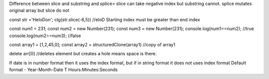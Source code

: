 Difference between slice and substring and splice>
slice can take negative index  but substring cannot.
splice mutates original array but slice do not

const str ='HeloDon';
clg(str.slice(-6,5)) //eloD
Starting index must be greater than end index

const num1 = 231;
const num2 = new Number(231);
const num3 = new Number(231);
console.log(num1==num2); //true
console.log(num2==num3); //false

const array1 = [1,2,45,0];
const array2 = structuredClone(array1) //copy of array1

delete arr[0] //deletes element but creates a hole means space is there.

If date is in number format then it uses the index format, but if in string format it does not uses index format
Default format - Year-Month-Date T Hours:Minutes:Seconds